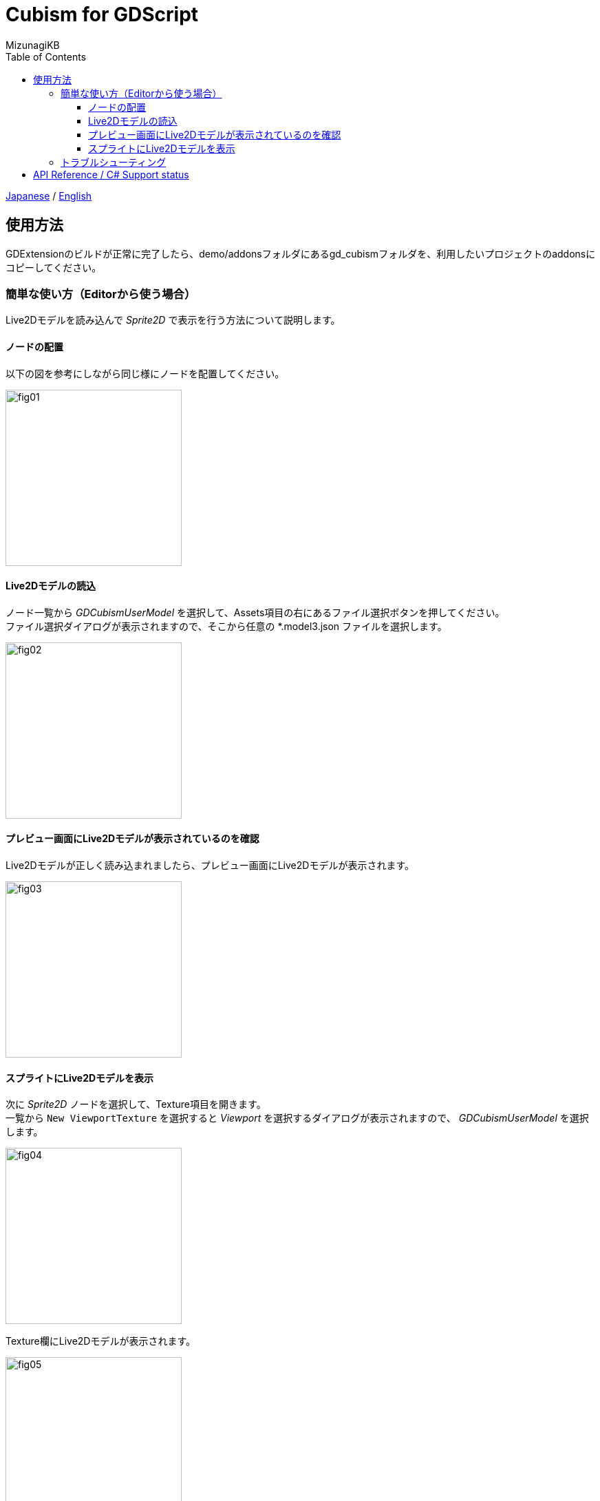 = Cubism for GDScript
:author: MizunagiKB
:copyright: 2023 MizunagiKB <mizukb@live.jp>
:doctype: book
:toc:
:toclevels: 3
:lang: ja
:encoding: utf-8
:stylesdir: ./res/theme/css
:stylesheet: adoc-golo.css
:source-highlighter: highlight.js
:experimental:
ifndef::env-github[:icons: font]
ifdef::env-github,env-browser[]
endif::[]
ifdef::env-github[]
:caution-caption: :fire:
:important-caption: :exclamation:
:note-caption: :paperclip:
:tip-caption: :bulb:
:warning-caption: :warning:
endif::[]


link:USAGE.adoc[Japanese] / link:USAGE.en.adoc[English]


== 使用方法

GDExtensionのビルドが正常に完了したら、demo/addonsフォルダにあるgd_cubismフォルダを、利用したいプロジェクトのaddonsにコピーしてください。


=== 簡単な使い方（Editorから使う場合）

Live2Dモデルを読み込んで _Sprite2D_ で表示を行う方法について説明します。


==== ノードの配置

以下の図を参考にしながら同じ様にノードを配置してください。

image::res/images/usage_simple_01.png[fig01,256]


==== Live2Dモデルの読込

ノード一覧から _GDCubismUserModel_ を選択して、Assets項目の右にあるファイル選択ボタンを押してください。 +
ファイル選択ダイアログが表示されますので、そこから任意の *.model3.json ファイルを選択します。

image::res/images/usage_simple_02.png[fig02,256]


==== プレビュー画面にLive2Dモデルが表示されているのを確認

Live2Dモデルが正しく読み込まれましたら、プレビュー画面にLive2Dモデルが表示されます。

image::res/images/usage_simple_03.png[fig03,256]


==== スプライトにLive2Dモデルを表示

次に _Sprite2D_ ノードを選択して、Texture項目を開きます。 +
一覧から ```New ViewportTexture``` を選択すると _Viewport_ を選択するダイアログが表示されますので、 _GDCubismUserModel_ を選択します。

image::res/images/usage_simple_04.png[fig04,256]

Texture欄にLive2Dモデルが表示されます。

image::res/images/usage_simple_05.png[fig05,256]

_Sprite2D_ の位置にもLive2Dモデルが表示されます。

image::res/images/usage_simple_06.png[fig06,512]


=== トラブルシューティング

* モデルが正常に読み込まれない

モデルのファイル名が日本語になっている場合は正常に読み込まれないため、Cubism Editorで出力したファイルの名前と、*.model3.json内の参照を上書きすることで正常に動作します。

* まばたきが正常に行われない

*.model3.json内のEyeBlinkのIdsが指定されていない可能性があります。設定して再出力するか、IdsにParamEyeLOpenとParamEyeROpenを追記してください。


== API Reference / C# Support status

GDCubismにはさまざまなクラスが用意されています。使用方法は以下のリンク先のドキュメントを参照してください。

[cols="^1,^1,^1",frame=none,grid=none]
|===
|GDScript Class |C# Class |Features

|GDCubismEffect |GDCubismEffectCS |-
|link:API/ja/API_gd_cubism_effect_breath.ja.adoc[GDCubismEffectBreath]
|GDCubismEffectBreathCS
|△

|GDCubismEffectCustom
|GDCubismEffectCustomCS
|△

|link:API/ja/API_gd_cubism_effect_eye_blink.ja.adoc[GDCubismEffectEyeBlink]
|GDCubismEffectEyeBlinkCS
|△

|GDCubismEffectHitArea |GDCubismEffectHitAreaCS |△
|GDCubismEffectTargetPoint |GDCubismEffectTargetPointCS |△

|link:API/ja/API_gd_cubism_motion_entry.ja.adoc[GDCubismMotionEntry]
|GDCubismMotionEntryCS
|x

|link:API/ja/API_gd_cubism_motion_queue_entry_handle.ja.adoc[GDCubismMotionQueueEntryHandle]
|GDCubismMotionQueueEntryHadleCS
|x

|GDCubismValueAbs |GDCubismValueAbsCS |-

|link:API/ja/API_gd_cubism_parameter.ja.adoc[GDCubismParameter]
|GDCubismParameterCS
|○

|link:API/ja/API_gd_cubism_part_opacity.ja.adoc[GDCubismPartOpacity]
|GDCubismPartOpacityCS
|○

|link:API/ja/API_gd_cubism_user_model.ja.adoc[GDCubismUserModel]
|GDCubismUserModelCS
|○
|===

